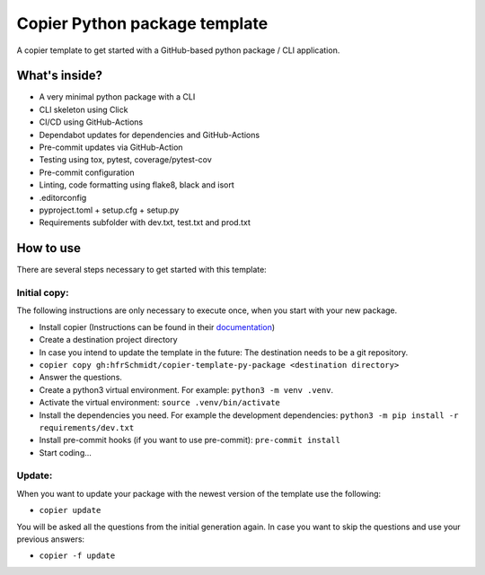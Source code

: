 ==============================
Copier Python package template
==============================

A copier template to get started with a GitHub-based python package / CLI application. 

What's inside?
--------------
* A very minimal python package with a CLI
* CLI skeleton using Click 
* CI/CD using GitHub-Actions
* Dependabot updates for dependencies and GitHub-Actions
* Pre-commit updates via GitHub-Action
* Testing using tox, pytest, coverage/pytest-cov
* Pre-commit configuration
* Linting, code formatting using flake8, black and isort
* .editorconfig 
* pyproject.toml + setup.cfg + setup.py
* Requirements subfolder with dev.txt, test.txt and prod.txt

How to use
----------
There are several steps necessary to get started with this template:

Initial copy:
=============
The following instructions are only necessary to execute once, when you start with your new package.

* Install copier (Instructions can be found in their documentation_)
* Create a destination project directory
* In case you intend to update the template in the future: The destination needs to be a git repository.
* ``copier copy gh:hfrSchmidt/copier-template-py-package <destination directory>``
* Answer the questions.
* Create a python3 virtual environment. For example: ``python3 -m venv .venv``.
* Activate the virtual environment: ``source .venv/bin/activate``
* Install the dependencies you need. For example the development dependencies: ``python3 -m pip install -r requirements/dev.txt``
* Install pre-commit hooks (if you want to use pre-commit): ``pre-commit install``
* Start coding...

Update:
=======
When you want to update your package with the newest version of the template use the following:

* ``copier update``

You will be asked all the questions from the initial generation again. In case you want to skip the questions and use your previous answers:

* ``copier -f update``

.. _documentation: https://copier.readthedocs.io/en/stable/
